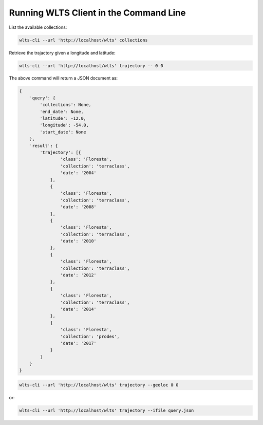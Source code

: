 ..
    This file is part of Web Land Trajectory Service.
    Copyright (C) 2019 INPE.

    Web Land Trajectory Service is free software; you can redistribute it and/or modify it
    under the terms of the MIT License; see LICENSE file for more details.


Running WLTS Client in the Command Line
=======================================

List the available collections:

.. code-block:: shell

        wlts-cli --url 'http://localhost/wlts' collections


Retrieve the trajactory given a longitude and latitude:

.. code-block:: shell

        wlts-cli --url 'http://localhost/wlts' trajectory -- 0 0

The above command will return a JSON document as:

.. code-block:: shell

        {
            'query': {
                'collections': None,
                'end_date': None,
                'latitude': -12.0,
                'longitude': -54.0,
                'start_date': None
            },
            'result': {
                'trajectory': [{
                        'class': 'Floresta',
                        'collection': 'terraclass',
                        'date': '2004'
                    },
                    {
                        'class': 'Floresta',
                        'collection': 'terraclass',
                        'date': '2008'
                    },
                    {
                        'class': 'Floresta',
                        'collection': 'terraclass',
                        'date': '2010'
                    },
                    {
                        'class': 'Floresta',
                        'collection': 'terraclass',
                        'date': '2012'
                    },
                    {
                        'class': 'Floresta',
                        'collection': 'terraclass',
                        'date': '2014'
                    },
                    {
                        'class': 'Floresta',
                        'collection': 'prodes',
                        'date': '2017'
                    }
                ]
            }
        }



.. code-block:: shell

        wlts-cli --url 'http://localhost/wlts' trajectory --geoloc 0 0

or:

.. code-block:: shell

        wlts-cli --url 'http://localhost/wlts' trajectory --ifile query.json


